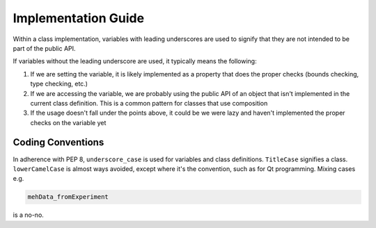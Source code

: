=====
Implementation Guide
=====

Within a class implementation, variables with leading underscores are used to signify that they are not intended to be part of the public API. 

If variables without the leading underscore are used, it typically means the following:

1. If we are setting the variable, it is likely implemented as a property that does the proper checks (bounds checking, type checking, etc.)
2. If we are accessing the variable, we are probably using the public API of an object that isn't implemented in the current class definition. This is a common pattern for classes that use composition
3. If the usage doesn't fall under the points above, it could be we were lazy and haven't implemented the proper checks on the variable yet

Coding Conventions
==================

In adherence with PEP 8, ``underscore_case`` is used for variables and class definitions. ``TitleCase`` signifies a class. ``lowerCamelCase`` is almost ways avoided, except where it's the convention, such as for Qt programming. Mixing cases e.g.

.. code-block:: python

    mehData_fromExperiment

is a no-no.